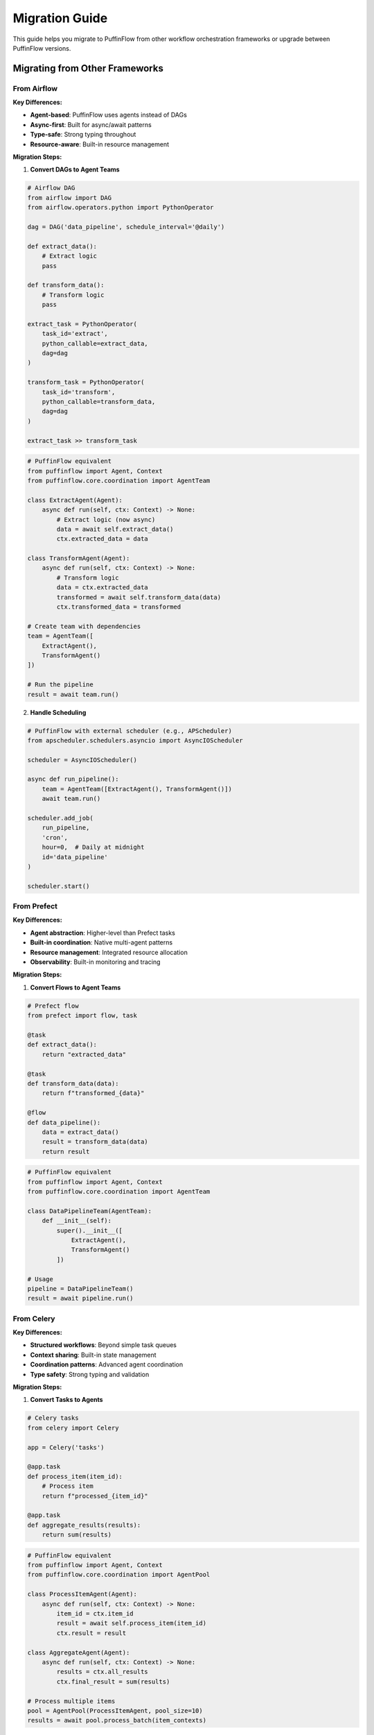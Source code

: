 Migration Guide
===============

This guide helps you migrate to PuffinFlow from other workflow orchestration frameworks or upgrade between PuffinFlow versions.

Migrating from Other Frameworks
--------------------------------

From Airflow
~~~~~~~~~~~~

**Key Differences:**

- **Agent-based**: PuffinFlow uses agents instead of DAGs
- **Async-first**: Built for async/await patterns
- **Type-safe**: Strong typing throughout
- **Resource-aware**: Built-in resource management

**Migration Steps:**

1. **Convert DAGs to Agent Teams**

.. code-block:: python

   # Airflow DAG
   from airflow import DAG
   from airflow.operators.python import PythonOperator

   dag = DAG('data_pipeline', schedule_interval='@daily')

   def extract_data():
       # Extract logic
       pass

   def transform_data():
       # Transform logic
       pass

   extract_task = PythonOperator(
       task_id='extract',
       python_callable=extract_data,
       dag=dag
   )

   transform_task = PythonOperator(
       task_id='transform',
       python_callable=transform_data,
       dag=dag
   )

   extract_task >> transform_task

.. code-block:: python

   # PuffinFlow equivalent
   from puffinflow import Agent, Context
   from puffinflow.core.coordination import AgentTeam

   class ExtractAgent(Agent):
       async def run(self, ctx: Context) -> None:
           # Extract logic (now async)
           data = await self.extract_data()
           ctx.extracted_data = data

   class TransformAgent(Agent):
       async def run(self, ctx: Context) -> None:
           # Transform logic
           data = ctx.extracted_data
           transformed = await self.transform_data(data)
           ctx.transformed_data = transformed

   # Create team with dependencies
   team = AgentTeam([
       ExtractAgent(),
       TransformAgent()
   ])

   # Run the pipeline
   result = await team.run()

2. **Handle Scheduling**

.. code-block:: python

   # PuffinFlow with external scheduler (e.g., APScheduler)
   from apscheduler.schedulers.asyncio import AsyncIOScheduler

   scheduler = AsyncIOScheduler()

   async def run_pipeline():
       team = AgentTeam([ExtractAgent(), TransformAgent()])
       await team.run()

   scheduler.add_job(
       run_pipeline,
       'cron',
       hour=0,  # Daily at midnight
       id='data_pipeline'
   )

   scheduler.start()

From Prefect
~~~~~~~~~~~~

**Key Differences:**

- **Agent abstraction**: Higher-level than Prefect tasks
- **Built-in coordination**: Native multi-agent patterns
- **Resource management**: Integrated resource allocation
- **Observability**: Built-in monitoring and tracing

**Migration Steps:**

1. **Convert Flows to Agent Teams**

.. code-block:: python

   # Prefect flow
   from prefect import flow, task

   @task
   def extract_data():
       return "extracted_data"

   @task
   def transform_data(data):
       return f"transformed_{data}"

   @flow
   def data_pipeline():
       data = extract_data()
       result = transform_data(data)
       return result

.. code-block:: python

   # PuffinFlow equivalent
   from puffinflow import Agent, Context
   from puffinflow.core.coordination import AgentTeam

   class DataPipelineTeam(AgentTeam):
       def __init__(self):
           super().__init__([
               ExtractAgent(),
               TransformAgent()
           ])

   # Usage
   pipeline = DataPipelineTeam()
   result = await pipeline.run()

From Celery
~~~~~~~~~~~

**Key Differences:**

- **Structured workflows**: Beyond simple task queues
- **Context sharing**: Built-in state management
- **Coordination patterns**: Advanced agent coordination
- **Type safety**: Strong typing and validation

**Migration Steps:**

1. **Convert Tasks to Agents**

.. code-block:: python

   # Celery tasks
   from celery import Celery

   app = Celery('tasks')

   @app.task
   def process_item(item_id):
       # Process item
       return f"processed_{item_id}"

   @app.task
   def aggregate_results(results):
       return sum(results)

.. code-block:: python

   # PuffinFlow equivalent
   from puffinflow import Agent, Context
   from puffinflow.core.coordination import AgentPool

   class ProcessItemAgent(Agent):
       async def run(self, ctx: Context) -> None:
           item_id = ctx.item_id
           result = await self.process_item(item_id)
           ctx.result = result

   class AggregateAgent(Agent):
       async def run(self, ctx: Context) -> None:
           results = ctx.all_results
           ctx.final_result = sum(results)

   # Process multiple items
   pool = AgentPool(ProcessItemAgent, pool_size=10)
   results = await pool.process_batch(item_contexts)

Version Migration
-----------------

From 0.x to 1.0
~~~~~~~~~~~~~~~

**Breaking Changes:**

1. **Agent Interface Changes**

.. code-block:: python

   # v0.x
   class MyAgent(Agent):
       def execute(self, context):
           return "result"

.. code-block:: python

   # v1.0
   class MyAgent(Agent):
       async def run(self, ctx: Context) -> None:
           ctx.result = "result"

2. **Context API Changes**

.. code-block:: python

   # v0.x
   context.set_data("key", value)
   value = context.get_data("key")

.. code-block:: python

   # v1.0
   ctx.key = value
   value = ctx.key

3. **Coordination API Changes**

.. code-block:: python

   # v0.x
   from puffinflow.coordination import Coordinator

   coordinator = Coordinator()
   coordinator.add_agent(agent1)
   coordinator.add_agent(agent2)
   result = coordinator.run()

.. code-block:: python

   # v1.0
   from puffinflow.core.coordination import AgentTeam

   team = AgentTeam([agent1, agent2])
   result = await team.run()

**Migration Script:**

.. code-block:: python

   # migration_script.py
   import ast
   import re
   from pathlib import Path

   def migrate_agent_class(content):
       """Migrate agent class definitions."""
       # Replace execute method with run method
       content = re.sub(
           r'def execute\(self, context\):',
           r'async def run(self, ctx: Context) -> None:',
           content
       )

       # Replace context usage
       content = re.sub(r'context\.get_data\("([^"]+)"\)', r'ctx.\1', content)
       content = re.sub(r'context\.set_data\("([^"]+)", ([^)]+)\)', r'ctx.\1 = \2', content)

       return content

   def migrate_file(file_path):
       """Migrate a single Python file."""
       with open(file_path, 'r') as f:
           content = f.read()

       # Apply migrations
       content = migrate_agent_class(content)

       # Add necessary imports
       if 'from puffinflow' in content:
           content = 'from puffinflow import Agent, Context\n' + content

       with open(file_path, 'w') as f:
           f.write(content)

   # Run migration on all Python files
   for py_file in Path('.').rglob('*.py'):
       if 'puffinflow' in py_file.read_text():
           migrate_file(py_file)
           print(f"Migrated: {py_file}")

Common Migration Patterns
-------------------------

State Management
~~~~~~~~~~~~~~~~

**Before (various frameworks):**

.. code-block:: python

   # Global state or external storage
   import redis

   redis_client = redis.Redis()

   def task1():
       result = process_data()
       redis_client.set('task1_result', result)

   def task2():
       data = redis_client.get('task1_result')
       return transform(data)

**After (PuffinFlow):**

.. code-block:: python

   # Built-in context sharing
   class Task1Agent(Agent):
       async def run(self, ctx: Context) -> None:
           result = await self.process_data()
           ctx.task1_result = result

   class Task2Agent(Agent):
       async def run(self, ctx: Context) -> None:
           data = ctx.task1_result
           ctx.final_result = await self.transform(data)

Error Handling
~~~~~~~~~~~~~~

**Before:**

.. code-block:: python

   # Manual retry logic
   import time

   def unreliable_task():
       max_retries = 3
       for attempt in range(max_retries):
           try:
               return risky_operation()
           except Exception as e:
               if attempt == max_retries - 1:
                   raise
               time.sleep(2 ** attempt)

**After (PuffinFlow):**

.. code-block:: python

   # Built-in reliability patterns
   from puffinflow.core.reliability import CircuitBreaker

   class ReliableAgent(Agent):
       def __init__(self):
           super().__init__()
           self.circuit_breaker = CircuitBreaker(
               failure_threshold=3,
               recovery_timeout=30
           )

       async def run(self, ctx: Context) -> None:
           async with self.circuit_breaker:
               ctx.result = await self.risky_operation()

Resource Management
~~~~~~~~~~~~~~~~~~~

**Before:**

.. code-block:: python

   # Manual resource management
   import asyncio

   semaphore = asyncio.Semaphore(5)  # Limit concurrent operations

   async def limited_task():
       async with semaphore:
           return await expensive_operation()

**After (PuffinFlow):**

.. code-block:: python

   # Built-in resource management
   from puffinflow.core.resources import ResourcePool

   class ResourceManagedAgent(Agent):
       def __init__(self):
           super().__init__()
           self.resource_pool = ResourcePool(
               max_concurrent=5,
               max_memory_mb=1024
           )

       async def run(self, ctx: Context) -> None:
           async with self.resource_pool.acquire():
               ctx.result = await self.expensive_operation()

Testing Migration
-----------------

**Before:**

.. code-block:: python

   # Framework-specific testing
   def test_airflow_dag():
       from airflow.models import DagBag

       dagbag = DagBag()
       dag = dagbag.get_dag('my_dag')
       assert dag is not None

**After (PuffinFlow):**

.. code-block:: python

   # Standard async testing
   import pytest
   from puffinflow.testing import create_test_context

   @pytest.mark.asyncio
   async def test_agent():
       agent = MyAgent()
       ctx = create_test_context({'input': 'test_data'})

       result = await agent.run(ctx)

       assert ctx.output == 'expected_result'

Migration Checklist
--------------------

Pre-Migration
~~~~~~~~~~~~~

- [ ] **Audit current workflows** - Document existing processes
- [ ] **Identify dependencies** - Map data flow and dependencies
- [ ] **Plan testing strategy** - How to validate migrated workflows
- [ ] **Set up development environment** - Install PuffinFlow and tools
- [ ] **Create backup** - Backup existing code and configurations

During Migration
~~~~~~~~~~~~~~~~

- [ ] **Start with simple workflows** - Migrate least complex first
- [ ] **Convert incrementally** - One workflow at a time
- [ ] **Test thoroughly** - Validate each migrated component
- [ ] **Update documentation** - Keep docs current with changes
- [ ] **Monitor performance** - Compare before/after metrics

Post-Migration
~~~~~~~~~~~~~~

- [ ] **Performance validation** - Ensure acceptable performance
- [ ] **Integration testing** - Test with external systems
- [ ] **Team training** - Train team on new patterns
- [ ] **Documentation update** - Complete documentation overhaul
- [ ] **Monitoring setup** - Configure observability
- [ ] **Cleanup** - Remove old framework dependencies

Best Practices
--------------

Gradual Migration
~~~~~~~~~~~~~~~~~

1. **Start with new workflows** in PuffinFlow
2. **Migrate simple workflows** first
3. **Keep both systems running** during transition
4. **Migrate complex workflows** last
5. **Decommission old system** after validation

Testing Strategy
~~~~~~~~~~~~~~~~

.. code-block:: python

   # Create comprehensive test suite
   import pytest
   from puffinflow.testing import MockAgent, create_test_context

   class TestMigratedWorkflow:
       @pytest.mark.asyncio
       async def test_data_flow(self):
           """Test that data flows correctly between agents."""
           team = DataProcessingTeam()
           ctx = create_test_context({'input_data': sample_data})

           result = await team.run(ctx)

           assert ctx.final_result == expected_result

       @pytest.mark.asyncio
       async def test_error_handling(self):
           """Test error handling in migrated workflow."""
           agent = ProcessingAgent()
           ctx = create_test_context({'invalid_data': None})

           with pytest.raises(ValidationError):
               await agent.run(ctx)

Performance Monitoring
~~~~~~~~~~~~~~~~~~~~~~

.. code-block:: python

   # Monitor migration performance
   from puffinflow.core.observability import MetricsCollector

   metrics = MetricsCollector()

   class MonitoredAgent(Agent):
       async def run(self, ctx: Context) -> None:
           with metrics.timer('agent_execution_time'):
               # Agent logic here
               pass

           metrics.increment('agent_executions')

Getting Help
------------

**Resources:**

- **Documentation**: https://puffinflow.readthedocs.io/
- **GitHub Issues**: https://github.com/yourusername/puffinflow/issues
- **Community Discord**: https://discord.gg/puffinflow
- **Migration Support**: migration@puffinflow.dev

**Common Issues:**

1. **Import errors** - Check Python path and dependencies
2. **Async/await confusion** - Review async programming patterns
3. **Context sharing** - Understand PuffinFlow context model
4. **Performance differences** - Profile and optimize as needed

**Professional Services:**

For complex migrations, consider professional migration services:
- **Assessment and planning**
- **Custom migration tools**
- **Training and support**
- **Performance optimization**

Contact: services@puffinflow.dev

